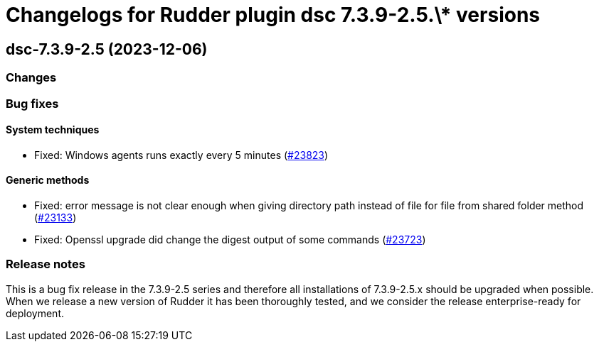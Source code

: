 = Changelogs for Rudder plugin dsc 7.3.9-2.5.\* versions

== dsc-7.3.9-2.5 (2023-12-06)

=== Changes


=== Bug fixes

==== System techniques

* Fixed: Windows agents runs exactly every 5 minutes
    (https://issues.rudder.io/issues/23823[#23823])

==== Generic methods

* Fixed: error message is not clear enough when giving directory path instead of file for file from shared folder method
    (https://issues.rudder.io/issues/23133[#23133])
* Fixed: Openssl upgrade did change the digest output of some commands
    (https://issues.rudder.io/issues/23723[#23723])

=== Release notes

This is a bug fix release in the 7.3.9-2.5 series and therefore all installations of 7.3.9-2.5.x should be upgraded when possible. When we release a new version of Rudder it has been thoroughly tested, and we consider the release enterprise-ready for deployment.

